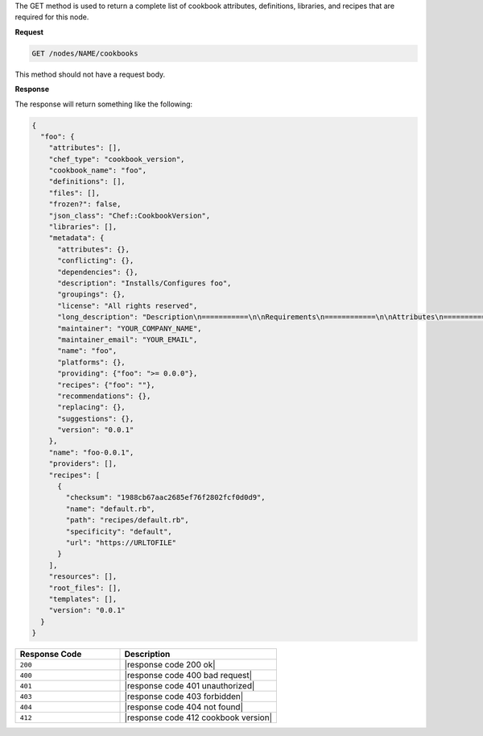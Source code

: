 .. The contents of this file are included in multiple topics.
.. This file should not be changed in a way that hinders its ability to appear in multiple documentation sets.

The GET method is used to return a complete list of cookbook attributes, definitions, libraries, and recipes that are required for this node.

**Request**

.. code-block:: xml

   GET /nodes/NAME/cookbooks

This method should not have a request body.

**Response**

The response will return something like the following:

.. code-block:: javascript

   {
     "foo": {
       "attributes": [], 
       "chef_type": "cookbook_version", 
       "cookbook_name": "foo", 
       "definitions": [], 
       "files": [], 
       "frozen?": false, 
       "json_class": "Chef::CookbookVersion", 
       "libraries": [], 
       "metadata": {
         "attributes": {}, 
         "conflicting": {}, 
         "dependencies": {}, 
         "description": "Installs/Configures foo", 
         "groupings": {}, 
         "license": "All rights reserved", 
         "long_description": "Description\n===========\n\nRequirements\n============\n\nAttributes\n==========\n\nUsage\n=====\n\n", 
         "maintainer": "YOUR_COMPANY_NAME", 
         "maintainer_email": "YOUR_EMAIL", 
         "name": "foo", 
         "platforms": {}, 
         "providing": {"foo": ">= 0.0.0"}, 
         "recipes": {"foo": ""}, 
         "recommendations": {}, 
         "replacing": {}, 
         "suggestions": {}, 
         "version": "0.0.1"
       }, 
       "name": "foo-0.0.1", 
       "providers": [], 
       "recipes": [
         {
           "checksum": "1988cb67aac2685ef76f2802fcf0d0d9", 
           "name": "default.rb", 
           "path": "recipes/default.rb", 
           "specificity": "default", 
           "url": "https://URLTOFILE"
         }
       ], 
       "resources": [], 
       "root_files": [], 
       "templates": [], 
       "version": "0.0.1"
     }
   }

.. list-table::
   :widths: 200 300
   :header-rows: 1

   * - Response Code
     - Description
   * - ``200``
     - |response code 200 ok|
   * - ``400``
     - |response code 400 bad request|
   * - ``401``
     - |response code 401 unauthorized|
   * - ``403``
     - |response code 403 forbidden|
   * - ``404``
     - |response code 404 not found|
   * - ``412``
     - |response code 412 cookbook version|